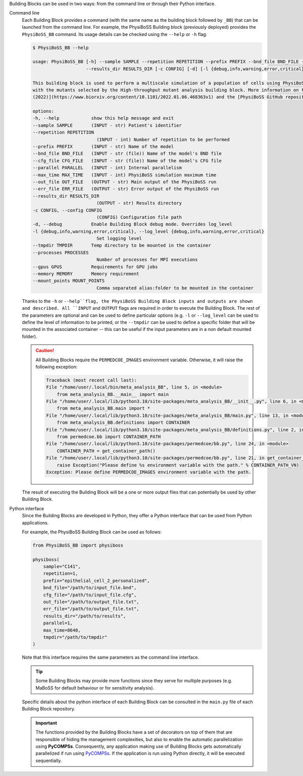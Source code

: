 Building Blocks can be used in two ways: from the command line or through their Python interface.

Command line
    Each Building Block provides a command (with the same name as the building block followed by ``_BB``)
    that can be launched from the command line. For example, the PhysiBoSS Building block
    (previously deployed) provides the ``PhysiBoSS_BB`` command.
    Its usage details can be checked using the ``--help`` or ``-h`` flag:

    .. code-block:: console

        $ PhysiBoSS_BB --help

        usage: PhysiBoSS_BB [-h] --sample SAMPLE --repetition REPETITION --prefix PREFIX --bnd_file BND_FILE --cfg_file CFG_FILE --parallel PARALLEL --max_time MAX_TIME --out_file OUT_FILE --err_file ERR_FILE
                            --results_dir RESULTS_DIR [-c CONFIG] [-d] [-l {debug,info,warning,error,critical}] [--tmpdir TMPDIR] [--processes PROCESSES] [--gpus GPUS] [--memory MEMORY] [--mount_points MOUNT_POINTS]

        This building block is used to perform a multiscale simulation of a population of cells using PhysiBoSS. The tool uses the different Boolean models personalised by the Personalise patient building block and
        with the mutants selected by the High-throughput mutant analysis building block. More information on this tool can be found in [Ponce-de-Leon et al.
        (2022)](https://www.biorxiv.org/content/10.1101/2022.01.06.468363v1) and the [PhysiBoSS GitHub repository](https://github.com/PhysiBoSS/PhysiBoSS).

        options:
        -h, --help            show this help message and exit
        --sample SAMPLE       (INPUT - str) Patient's identifier
        --repetition REPETITION
                                (INPUT - int) Number of repetition to be performed
        --prefix PREFIX       (INPUT - str) Name of the model
        --bnd_file BND_FILE   (INPUT - str (file)) Name of the model's BND file
        --cfg_file CFG_FILE   (INPUT - str (file)) Name of the model's CFG file
        --parallel PARALLEL   (INPUT - int) Internal parallelism
        --max_time MAX_TIME   (INPUT - int) PhysiBoSS simulation maximum time
        --out_file OUT_FILE   (OUTPUT - str) Main output of the PhysiBoSS run
        --err_file ERR_FILE   (OUTPUT - str) Error output of the PhysiBoSS run
        --results_dir RESULTS_DIR
                                (OUTPUT - str) Results directory
        -c CONFIG, --config CONFIG
                                (CONFIG) Configuration file path
        -d, --debug           Enable Building Block debug mode. Overrides log_level
        -l {debug,info,warning,error,critical}, --log_level {debug,info,warning,error,critical}
                                Set logging level
        --tmpdir TMPDIR       Temp directory to be mounted in the container
        --processes PROCESSES
                                Number of processes for MPI executions
        --gpus GPUS           Requirements for GPU jobs
        --memory MEMORY       Memory requirement
        --mount_points MOUNT_POINTS
                                Comma separated alias:folder to be mounted in the container


    Thanks to the ``-h`` or ``--help``flag, the PhysiBoSS Building Block inputs and outputs are
    shown and described. All ``INPUT`` and ``OUTPUT`` flags are required in order to execute the
    Building Block. The rest of the parameters are optional and can be used to define particular
    options (e.g. ``-l`` or ``--log_level`` can be used to define the level of information to
    be printed, or the ``--tmpdir`` can be used to define a specific folder that will be mounted
    in the associated container -- this can be useful if the input parameters are in a non
    default mounted folder).


    .. CAUTION::

        All Building Blocks require the ``PERMEDCOE_IMAGES`` environment variable.
        Otherwise, it will raise the following exception:

        .. code-block:: console

            Traceback (most recent call last):
            File "/home/user/.local/bin/meta_analysis_BB", line 5, in <module>
                from meta_analysis_BB.__main__ import main
            File "/home/user/.local/lib/python3.10/site-packages/meta_analysis_BB/__init__.py", line 6, in <module>
                from meta_analysis_BB.main import *
            File "/home/user/.local/lib/python3.10/site-packages/meta_analysis_BB/main.py", line 13, in <module>
                from meta_analysis_BB.definitions import CONTAINER
            File "/home/user/.local/lib/python3.10/site-packages/meta_analysis_BB/definitions.py", line 2, in <module>
                from permedcoe.bb import CONTAINER_PATH
            File "/home/user/.local/lib/python3.10/site-packages/permedcoe/bb.py", line 24, in <module>
                CONTAINER_PATH = get_container_path()
            File "/home/user/.local/lib/python3.10/site-packages/permedcoe/bb.py", line 21, in get_container_path
                raise Exception("Please define %s environment variable with the path." % CONTAINER_PATH_VN)
            Exception: Please define PERMEDCOE_IMAGES environment variable with the path.


    The result of executing the Building Block will be a one or more output files that can
    potentially be used by other Building Block.

Python interface
    Since the Building Blocks are developed in Python, they offer a Python interface
    that can be used from Python applications.

    For example, the PhysiBoSS Building Block can be used as follows:

    .. code-block:: python

        from PhysiBoSS_BB import physiboss

        physiboss(
            sample="C141",
            repetition=1,
            prefix="epithelial_cell_2_personalized",
            bnd_file="/path/to/input_file.bnd",
            cfg_file="/path/to/input_file.cfg",
            out_file="/path/to/output_file.txt",
            err_file="/path/to/output_file.txt",
            results_dir="/path/to/results",
            parallel=1,
            max_time=8640,
            tmpdir="/path/to/tmpdir"
        )

    Note that this interface requires the same parameters as the command line interface.

    .. TIP::

        Some Building Blocks may provide more functions since they serve for multiple
        purposes (e.g. MaBoSS for default behaviour or for sensitivity analysis).

    Specific details about the python interface of each Building Block can be
    consulted in the ``main.py`` file of each Building Block repository.

    .. IMPORTANT::

        The functions provided by the Building Blocks have a set of decorators on top
        of them that are responsible of hiding the management complexities, but also
        to enable the automatic parallelization using **PyCOMPSs**. Consequently,
        any application making use of Building Blocks gets automatically parallelized
        if run using `PyCOMPSs <https://pycompss.readthedocs.io/en/stable/>`_.
        If the application is run using Python directly, it will be executed sequentially.

